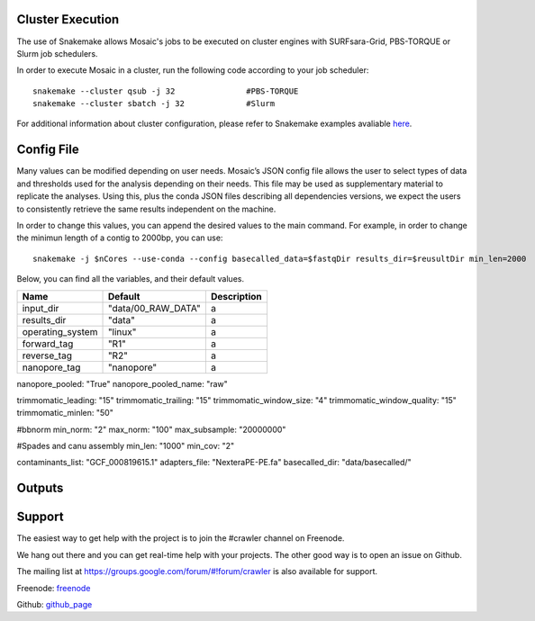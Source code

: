 Cluster Execution
=================

The use of Snakemake allows Mosaic's jobs to be executed on cluster engines with SURFsara-Grid, PBS-TORQUE or Slurm job schedulers.

In order to execute Mosaic in a cluster, run the following code according to your job scheduler::

   snakemake --cluster qsub -j 32		#PBS-TORQUE
   snakemake --cluster sbatch -j 32		#Slurm

For additional information about cluster configuration, please refer to Snakemake examples 
avaliable `here <https://snakemake.readthedocs.io/en/stable/snakefiles/configuration.html#cluster-configuration>`_.



Config File
===========

Many values can be modified depending on user needs. Mosaic’s JSON config file allows the user to select types of data and thresholds used for the analysis depending on their needs. This file may be used as supplementary material to replicate the analyses. Using this, plus the conda JSON files describing all dependencies versions, we expect the users to consistently retrieve the same results independent on the machine. 

In order to change this values, you can append the desired values to the main command. For example, in order to change the minimun length of a contig to 2000bp, you can use::

   snakemake -j $nCores --use-conda --config basecalled_data=$fastqDir results_dir=$reusultDir min_len=2000

Below, you can find all the variables, and their default values.  


+-------------------+---------------------+------------------------+
| Name              | Default             | Description            |
+===================+=====================+========================+
| input_dir         | "data/00_RAW_DATA"  | a                      |
+-------------------+---------------------+------------------------+
| results_dir       | "data"              | a                      |
+-------------------+---------------------+------------------------+
| operating_system  | "linux"             | a                      |
+-------------------+---------------------+------------------------+
| forward_tag       | "R1"                | a                      |
+-------------------+---------------------+------------------------+
| reverse_tag       | "R2"                | a                      |
+-------------------+---------------------+------------------------+
| nanopore_tag      | "nanopore"          | a                      |
+-------------------+---------------------+------------------------+

nanopore_pooled: "True"
nanopore_pooled_name: "raw"

trimmomatic_leading: "15"
trimmomatic_trailing: "15"
trimmomatic_window_size: "4"
trimmomatic_window_quality: "15"
trimmomatic_minlen: "50"

#bbnorm
min_norm: "2" 
max_norm: "100"
max_subsample: "20000000"

#Spades and canu assembly
min_len: "1000"
min_cov: "2"

contaminants_list: "GCF_000819615.1"
adapters_file: "NexteraPE-PE.fa"
basecalled_dir: "data/basecalled/"

Outputs
=======




Support
=======

The easiest way to get help with the project is to join the #crawler
channel on Freenode.

We hang out there and you can get real-time help with your projects.
The other good way is to open an issue on Github.

The mailing list at `https://groups.google.com/forum/#!forum/crawler`_ is also available for support.

Freenode: `freenode`_ 

Github: `github_page`_

.. _https://groups.google.com/forum/#!forum/crawler: https://groups.google.com/forum/#!forum/crawler
.. _freenode: irc://freenode.net
.. _github_page: http://github.com/example/crawler/issues


